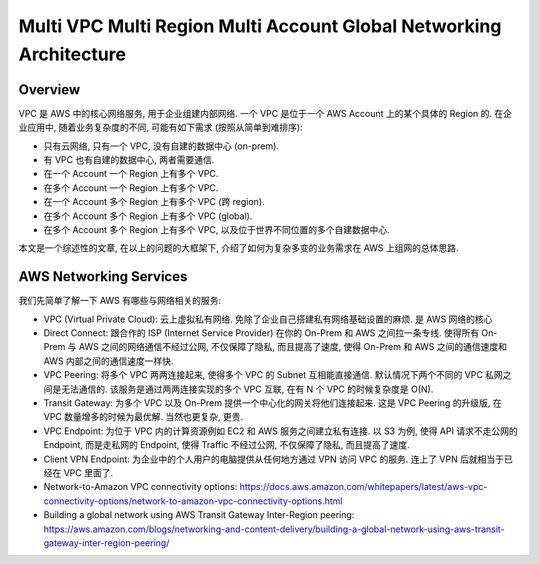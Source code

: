 .. _multi-vpc-region-account-global-networking-architecture:

Multi VPC Multi Region Multi Account Global Networking Architecture
==============================================================================


Overview
------------------------------------------------------------------------------
VPC 是 AWS 中的核心网络服务, 用于企业组建内部网络. 一个 VPC 是位于一个 AWS Account 上的某个具体的 Region 的. 在企业应用中, 随着业务复杂度的不同, 可能有如下需求 (按照从简单到难排序):

- 只有云网络, 只有一个 VPC, 没有自建的数据中心 (on-prem).
- 有 VPC 也有自建的数据中心, 两者需要通信.
- 在一个 Account 一个 Region 上有多个 VPC.
- 在多个 Account 一个 Region 上有多个 VPC.
- 在一个 Account 多个 Region 上有多个 VPC (跨 region).
- 在多个 Account 多个 Region 上有多个 VPC (global).
- 在多个 Account 多个 Region 上有多个 VPC, 以及位于世界不同位置的多个自建数据中心.

本文是一个综述性的文章, 在以上的问题的大框架下, 介绍了如何为复杂多变的业务需求在 AWS 上组网的总体思路.


AWS Networking Services
------------------------------------------------------------------------------
我们先简单了解一下 AWS 有哪些与网络相关的服务:

- VPC (Virtual Private Cloud): 云上虚拟私有网络. 免除了企业自己搭建私有网络基础设置的麻烦. 是 AWS 网络的核心
- Direct Connect: 跟合作的 ISP (Internet Service Provider) 在你的 On-Prem 和 AWS 之间拉一条专线. 使得所有 On-Prem 与 AWS 之间的网络通信不经过公网, 不仅保障了隐私, 而且提高了速度, 使得 On-Prem 和 AWS 之间的通信速度和 AWS 内部之间的通信速度一样快.
- VPC Peering: 将多个 VPC 两两连接起来, 使得多个 VPC 的 Subnet 互相能直接通信. 默认情况下两个不同的 VPC 私网之间是无法通信的. 该服务是通过两两连接实现的多个 VPC 互联, 在有 N 个 VPC 的时候复杂度是 O(N).
- Transit Gateway: 为多个 VPC 以及 On-Prem 提供一个中心化的网关将他们连接起来. 这是 VPC Peering 的升级版, 在 VPC 数量增多的时候为最优解. 当然也更复杂, 更贵.
- VPC Endpoint: 为位于 VPC 内的计算资源例如 EC2 和 AWS 服务之间建立私有连接. 以 S3 为例, 使得 API 请求不走公网的 Endpoint, 而是走私网的 Endpoint, 使得 Traffic 不经过公网, 不仅保障了隐私, 而且提高了速度.
- Client VPN Endpoint: 为企业中的个人用户的电脑提供从任何地方通过 VPN 访问 VPC 的服务. 连上了 VPN 后就相当于已经在 VPC 里面了.

- Network-to-Amazon VPC connectivity options: https://docs.aws.amazon.com/whitepapers/latest/aws-vpc-connectivity-options/network-to-amazon-vpc-connectivity-options.html
- Building a global network using AWS Transit Gateway Inter-Region peering: https://aws.amazon.com/blogs/networking-and-content-delivery/building-a-global-network-using-aws-transit-gateway-inter-region-peering/